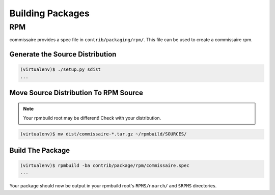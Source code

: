 Building Packages
=================

RPM
---

commissaire provides a spec file in ``contrib/packaging/rpm/``. This file can
be used to create a commissaire rpm.

Generate the Source Distribution
~~~~~~~~~~~~~~~~~~~~~~~~~~~~~~~~

.. code-block:: shell

   (virtualenv)$ ./setup.py sdist
   ...



Move Source Distribution To RPM Source
~~~~~~~~~~~~~~~~~~~~~~~~~~~~~~~~~~~~~~

.. note::

   Your rpmbuild root may be different! Check with your distribution.

.. code-block:: shell

   (virtualenv)$ mv dist/commissaire-*.tar.gz ~/rpmbuild/SOURCES/


Build The Package
~~~~~~~~~~~~~~~~~

.. code-block:: shell

   (virtualenv)$ rpmbuild -ba contrib/package/rpm/commissaire.spec
   ...

Your package should now be output in your rpmbuild root's ``RPMS/noarch/`` and
``SRPMS`` directories.